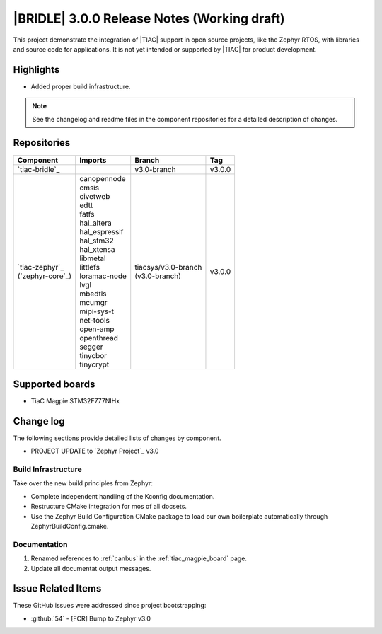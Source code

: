 .. _bridle_release_notes_300:

|BRIDLE| 3.0.0 Release Notes (Working draft)
############################################

This project demonstrate the integration of |TIAC| support in open
source projects, like the Zephyr RTOS, with libraries and source code
for applications. It is not yet intended or supported by |TIAC| for
product development.

Highlights
**********

* Added proper build infrastructure.

.. note:: See the changelog and readme files in the component repositories
   for a detailed description of changes.

Repositories
************

.. list-table::
   :header-rows: 1

   * - Component
     - Imports
     - Branch
     - Tag
   * - `tiac-bridle`_
     -
     - v3.0-branch
     - v3.0.0
   * - | `tiac-zephyr`_
       | (`zephyr-core`_)
     - | canopennode
       | cmsis
       | civetweb
       | edtt
       | fatfs
       | hal_altera
       | hal_espressif
       | hal_stm32
       | hal_xtensa
       | libmetal
       | littlefs
       | loramac-node
       | lvgl
       | mbedtls
       | mcumgr
       | mipi-sys-t
       | net-tools
       | open-amp
       | openthread
       | segger
       | tinycbor
       | tinycrypt
     - | tiacsys/v3.0-branch
       | (v3.0-branch)
     - v3.0.0


Supported boards
****************

* TiaC Magpie STM32F777NIHx

Change log
**********

The following sections provide detailed lists of changes by component.

* PROJECT UPDATE to `Zephyr Project`_ v3.0

Build Infrastructure
====================

Take over the new build principles from Zephyr:

* Complete independent handling of the Kconfig documentation.
* Restructure CMake integration for mos of all docsets.
* Use the Zephyr Build Configuration CMake package to load our own
  boilerplate automatically through ZephyrBuildConfig.cmake.

Documentation
=============

1. Renamed references to :ref:`canbus` in the :ref:`tiac_magpie_board` page.
#. Update all documentat output messages.

Issue Related Items
*******************

These GitHub issues were addressed since project bootstrapping:

* :github:`54` - [FCR] Bump to Zephyr v3.0
